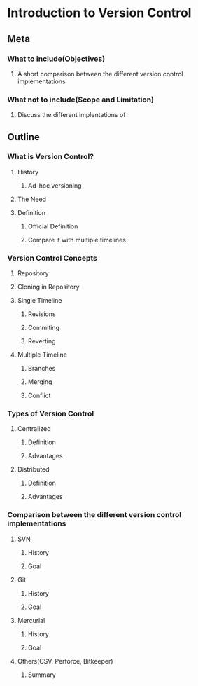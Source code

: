 * Introduction to Version Control
** Meta
*** What to include(Objectives)
**** A short comparison between the different version control implementations
*** What not to include(Scope and Limitation)
**** Discuss the different implentations of 
** Outline
*** What is Version Control?
**** History
***** Ad-hoc versioning
**** The Need
**** Definition
***** Official Definition
***** Compare it with multiple timelines
*** Version Control Concepts
**** Repository
**** Cloning in Repository
**** Single Timeline 
***** Revisions
***** Commiting
***** Reverting
**** Multiple Timeline
***** Branches
***** Merging
***** Conflict
*** Types of Version Control
**** Centralized
***** Definition
***** Advantages
**** Distributed
***** Definition
***** Advantages
*** Comparison between the different version control implementations
**** SVN
***** History
***** Goal
**** Git
***** History
***** Goal
**** Mercurial
***** History
***** Goal
**** Others(CSV, Perforce, Bitkeeper)
***** Summary
